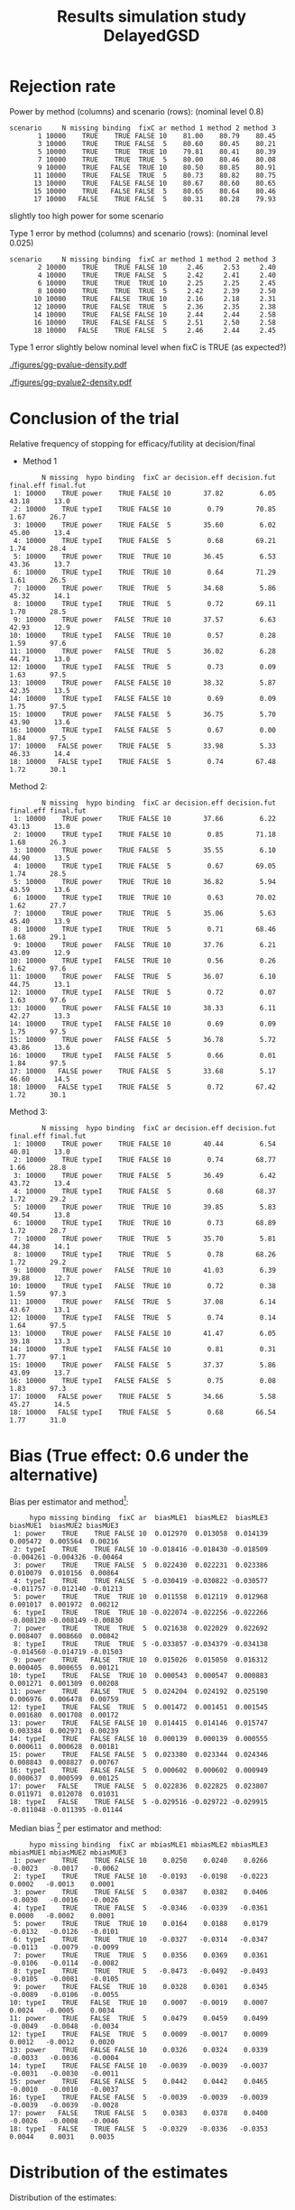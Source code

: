 #+TITLE: Results simulation study DelayedGSD
#+Author: 

#+BEGIN_SRC R :exports none :results output :session *R* :cache no
# Path
if(Sys.info()["login"] == "bozenne"){
}else if(Sys.info()["login"] == "hpl802"){
  setwd("x:/DelayedGSD/")
}
options(width = 110)

library(data.table)
library(ggplot2)
#+END_SRC

#+RESULTS:


#+BEGIN_SRC R :exports none :results output :session *R* :cache no
## Load results
res2stage <- readRDS(file.path("Results-built","res2stage.rds"))
res2stage[, method.char := paste0("method ",method)]
res2stage[, stage.char := factor(stage, 1:2, c("interim","final"))]
#+END_SRC

#+RESULTS:

* Rejection rate

#+BEGIN_SRC R :exports none :results output :session *R* :cache no
## For each run, create a binary indicator for rejection for efficacy
res2stage.rejection <- res2stage[,.(N = .N, rejection = "efficacy" %in% na.omit(decision)),
                                 by = c("method.char","seed","scenario","missing","binding","fixC","ar","hypo")]

## Average over runs and method within scenario
res2stageS.rejection <- res2stage.rejection[,.(N = .N, rejectionRate = 100*mean(rejection)),
                                            by=c("method.char","scenario","binding","missing","fixC","ar","hypo")]
#+END_SRC

#+RESULTS:

Power by method (columns) and scenario (rows): \hfill (nominal level 0.8)
#+BEGIN_SRC R :exports results :results output :session *R* :cache no
tablePrintH1 <- dcast(res2stageS.rejection[hypo=="power"],
                      scenario + N + missing + binding + fixC + ar ~ method.char,
                      value.var = "rejectionRate")
print(tablePrintH1, row.names = FALSE)
#+END_SRC

#+RESULTS:
#+begin_example
 scenario     N missing binding  fixC ar method 1 method 2 method 3
        1 10000    TRUE    TRUE FALSE 10    81.00    80.79    80.45
        3 10000    TRUE    TRUE FALSE  5    80.60    80.45    80.21
        5 10000    TRUE    TRUE  TRUE 10    79.81    80.41    80.39
        7 10000    TRUE    TRUE  TRUE  5    80.00    80.46    80.08
        9 10000    TRUE   FALSE  TRUE 10    80.50    80.85    80.91
       11 10000    TRUE   FALSE  TRUE  5    80.73    80.82    80.75
       13 10000    TRUE   FALSE FALSE 10    80.67    80.60    80.65
       15 10000    TRUE   FALSE FALSE  5    80.65    80.64    80.46
       17 10000   FALSE    TRUE FALSE  5    80.31    80.28    79.93
#+end_example
\Warning slightly too high power for some scenario

\bigskip

Type 1 error by method (columns) and scenario (rows): \hfill (nominal level 0.025)
#+BEGIN_SRC R :exports results :results output :session *R* :cache no
tablePrintH0 <- dcast(res2stageS.rejection[hypo=="typeI"],
                    scenario + N + missing + binding + fixC + ar ~ method.char,
                    value.var = "rejectionRate")
print(tablePrintH0, row.names = FALSE)
#+END_SRC

#+RESULTS:
#+begin_example
 scenario     N missing binding  fixC ar method 1 method 2 method 3
        2 10000    TRUE    TRUE FALSE 10     2.46     2.53     2.40
        4 10000    TRUE    TRUE FALSE  5     2.42     2.41     2.40
        6 10000    TRUE    TRUE  TRUE 10     2.25     2.25     2.45
        8 10000    TRUE    TRUE  TRUE  5     2.42     2.39     2.50
       10 10000    TRUE   FALSE  TRUE 10     2.16     2.18     2.31
       12 10000    TRUE   FALSE  TRUE  5     2.36     2.35     2.38
       14 10000    TRUE   FALSE FALSE 10     2.44     2.44     2.58
       16 10000    TRUE   FALSE FALSE  5     2.51     2.50     2.58
       18 10000   FALSE    TRUE FALSE  5     2.46     2.44     2.45
#+end_example
Type 1 error slightly below nominal level when fixC is TRUE (as expected?)

\clearpage

#+BEGIN_SRC R :exports none :results output :session *R* :cache no
## Restrict to one observation per run, when we stop:
dt.estimate <- res2stage[decision %in% c("futility","efficacy") & !is.na(statistic),]
## Distribution of the p-value:
gg.P <- ggplot(res2stage[hypo == "typeI"]) + facet_grid(scenario~method.char)
gg.P <- gg.P + geom_density(alpha=0.25, aes(x = p.value_ML, fill = "Naive"))
gg.P <- gg.P + geom_density(alpha=0.25, aes(x = p.value_MUE, fill = "Adjusted"))
gg.P <- gg.P + labs(fill = "P-value", x = "Estimate", y = "Density")
gg.P <- gg.P + theme(text = element_text(size=15), 
                     axis.line = element_line(linewidth = 1.25),
                     axis.ticks = element_line(linewidth = 2),
                     axis.ticks.length=unit(.25, "cm"),
                     legend.key.size = unit(3,"line"))
ggsave(gg.P, filename = file.path("report","figures","gg-pvalue-density.pdf"), height = 10, width = 12)
#+END_SRC

#+RESULTS:
: Advarselsbeskeder:
: 1: [1m[22mRemoved 540000 rows containing non-finite values (`stat_density()`). 
: 2: [1m[22mRemoved 540000 rows containing non-finite values (`stat_density()`).

#+ATTR_LaTeX: :width 1\textwidth :options trim={0 0 0 0} :placement [!h]
#+CAPTION: Naive and adjusted p-value distribution over all simulations under the null. Each row correspond to a different scenario
[[./figures/gg-pvalue-density.pdf]]

#+BEGIN_SRC R :exports none :results output :session *R* :cache no
gg.P2 <- ggplot(res2stage[hypo == "power"]) + facet_grid(scenario~method.char)
gg.P2 <- gg.P2 + geom_density(alpha=0.25, aes(x = p.value_ML, fill = "Naive"))
gg.P2 <- gg.P2 + geom_density(alpha=0.25, aes(x = p.value_MUE, fill = "Adjusted"))
gg.P2 <- gg.P2 + labs(fill = "P-value", x = "Estimate", y = "Density")
gg.P2 <- gg.P2 + coord_cartesian(xlim = c(0,0.05))
gg.P2 <- gg.P2 + theme(text = element_text(size=15), 
                     axis.line = element_line(linewidth = 1.25),
                     axis.ticks = element_line(linewidth = 2),
                     axis.ticks.length=unit(.25, "cm"),
                     legend.key.size = unit(3,"line"))
ggsave(gg.P2, filename = file.path("report","figures","gg-pvalue2-density.pdf"), height = 10, width = 12)
#+END_SRC

#+RESULTS:
: Advarselsbeskeder:
: 1: [1m[22mRemoved 540000 rows containing non-finite values (`stat_density()`). 
: 2: [1m[22mRemoved 540000 rows containing non-finite values (`stat_density()`).

#+ATTR_LaTeX: :width 1\textwidth :options trim={0 0 0 0} :placement [!h]
#+CAPTION: Naive and adjusted p-value distribution over all simulations under the alternative. Each row correspond to a different scenario
[[./figures/gg-pvalue2-density.pdf]]

\clearpage

* Conclusion of the trial

#+BEGIN_SRC R :exports none :results output :session *R* :cache no
res2stageS.final <- res2stage[!is.na(statistic) & type != "interim",
                              .(.N,
                                decision.eff = 100*mean((stage == 1)*(decision == "efficacy")),
                                decision.fut = 100*mean((stage == 1)*(decision == "futility")),
                                final.eff = 100*mean((stage == 2)*(decision == "efficacy")),
                                final.fut = 100*mean((stage == 2)*(decision == "futility"))),
                              by = c("scenario","missing","method","binding","fixC","ar","hypo")]
#+END_SRC

#+RESULTS:

Relative frequency of stopping for efficacy/futility at decision/final

- Method 1
#+BEGIN_SRC R :exports results :results output :session *R* :cache no
tablePrint <- dcast(res2stageS.final[method==1], scenario + N + missing + hypo + binding + fixC + ar ~ method,
                    value.var = c("decision.eff","decision.fut","final.eff","final.fut"))
names(tablePrint) <- gsub("_1","",names(tablePrint),fixed = TRUE)
setkeyv(tablePrint,"scenario")
print(tablePrint[,.SD,.SDcols = setdiff(names(tablePrint),"scenario")], digits = 3)
#+END_SRC

#+RESULTS:
#+begin_example
        N missing  hypo binding  fixC ar decision.eff decision.fut final.eff final.fut
 1: 10000    TRUE power    TRUE FALSE 10        37.82         6.05     43.18      13.0
 2: 10000    TRUE typeI    TRUE FALSE 10         0.79        70.85      1.67      26.7
 3: 10000    TRUE power    TRUE FALSE  5        35.60         6.02     45.00      13.4
 4: 10000    TRUE typeI    TRUE FALSE  5         0.68        69.21      1.74      28.4
 5: 10000    TRUE power    TRUE  TRUE 10        36.45         6.53     43.36      13.7
 6: 10000    TRUE typeI    TRUE  TRUE 10         0.64        71.29      1.61      26.5
 7: 10000    TRUE power    TRUE  TRUE  5        34.68         5.86     45.32      14.1
 8: 10000    TRUE typeI    TRUE  TRUE  5         0.72        69.11      1.70      28.5
 9: 10000    TRUE power   FALSE  TRUE 10        37.57         6.63     42.93      12.9
10: 10000    TRUE typeI   FALSE  TRUE 10         0.57         0.28      1.59      97.6
11: 10000    TRUE power   FALSE  TRUE  5        36.02         6.28     44.71      13.0
12: 10000    TRUE typeI   FALSE  TRUE  5         0.73         0.09      1.63      97.5
13: 10000    TRUE power   FALSE FALSE 10        38.32         5.87     42.35      13.5
14: 10000    TRUE typeI   FALSE FALSE 10         0.69         0.09      1.75      97.5
15: 10000    TRUE power   FALSE FALSE  5        36.75         5.70     43.90      13.6
16: 10000    TRUE typeI   FALSE FALSE  5         0.67         0.00      1.84      97.5
17: 10000   FALSE power    TRUE FALSE  5        33.98         5.33     46.33      14.4
18: 10000   FALSE typeI    TRUE FALSE  5         0.74        67.48      1.72      30.1
#+end_example

\clearpage

Method 2:
#+BEGIN_SRC R :exports results :results output :session *R* :cache no
tablePrint <- dcast(res2stageS.final[method==2], scenario + N + missing + hypo + binding + fixC + ar ~ method,
                    value.var = c("decision.eff","decision.fut","final.eff","final.fut"))
names(tablePrint) <- gsub("_2","",names(tablePrint),fixed = TRUE)
setkeyv(tablePrint,"scenario")
print(tablePrint[,.SD,.SDcols = setdiff(names(tablePrint),"scenario")], digits = 3)
#+END_SRC

#+RESULTS:
#+begin_example
        N missing  hypo binding  fixC ar decision.eff decision.fut final.eff final.fut
 1: 10000    TRUE power    TRUE FALSE 10        37.66         6.22     43.13      13.0
 2: 10000    TRUE typeI    TRUE FALSE 10         0.85        71.18      1.68      26.3
 3: 10000    TRUE power    TRUE FALSE  5        35.55         6.10     44.90      13.5
 4: 10000    TRUE typeI    TRUE FALSE  5         0.67        69.05      1.74      28.5
 5: 10000    TRUE power    TRUE  TRUE 10        36.82         5.94     43.59      13.6
 6: 10000    TRUE typeI    TRUE  TRUE 10         0.63        70.02      1.62      27.7
 7: 10000    TRUE power    TRUE  TRUE  5        35.06         5.63     45.40      13.9
 8: 10000    TRUE typeI    TRUE  TRUE  5         0.71        68.46      1.68      29.1
 9: 10000    TRUE power   FALSE  TRUE 10        37.76         6.21     43.09      12.9
10: 10000    TRUE typeI   FALSE  TRUE 10         0.56         0.26      1.62      97.6
11: 10000    TRUE power   FALSE  TRUE  5        36.07         6.10     44.75      13.1
12: 10000    TRUE typeI   FALSE  TRUE  5         0.72         0.07      1.63      97.6
13: 10000    TRUE power   FALSE FALSE 10        38.33         6.11     42.27      13.3
14: 10000    TRUE typeI   FALSE FALSE 10         0.69         0.09      1.75      97.5
15: 10000    TRUE power   FALSE FALSE  5        36.78         5.72     43.86      13.6
16: 10000    TRUE typeI   FALSE FALSE  5         0.66         0.01      1.84      97.5
17: 10000   FALSE power    TRUE FALSE  5        33.68         5.17     46.60      14.5
18: 10000   FALSE typeI    TRUE FALSE  5         0.72        67.42      1.72      30.1
#+end_example

\clearpage

Method 3:
#+BEGIN_SRC R :exports results :results output :session *R* :cache no
tablePrint <- dcast(res2stageS.final[method==3], scenario + N + missing + hypo + binding + fixC + ar ~ method,
                    value.var = c("decision.eff","decision.fut","final.eff","final.fut"))
names(tablePrint) <- gsub("_3","",names(tablePrint),fixed = TRUE)
setkeyv(tablePrint,"scenario")
print(tablePrint[,.SD,.SDcols = setdiff(names(tablePrint),"scenario")], digits = 3)
#+END_SRC
#+RESULTS:
#+begin_example
        N missing  hypo binding  fixC ar decision.eff decision.fut final.eff final.fut
 1: 10000    TRUE power    TRUE FALSE 10        40.44         6.54     40.01      13.0
 2: 10000    TRUE typeI    TRUE FALSE 10         0.74        68.77      1.66      28.8
 3: 10000    TRUE power    TRUE FALSE  5        36.49         6.42     43.72      13.4
 4: 10000    TRUE typeI    TRUE FALSE  5         0.68        68.37      1.72      29.2
 5: 10000    TRUE power    TRUE  TRUE 10        39.85         5.83     40.54      13.8
 6: 10000    TRUE typeI    TRUE  TRUE 10         0.73        68.89      1.72      28.7
 7: 10000    TRUE power    TRUE  TRUE  5        35.70         5.81     44.38      14.1
 8: 10000    TRUE typeI    TRUE  TRUE  5         0.78        68.26      1.72      29.2
 9: 10000    TRUE power   FALSE  TRUE 10        41.03         6.39     39.88      12.7
10: 10000    TRUE typeI   FALSE  TRUE 10         0.72         0.38      1.59      97.3
11: 10000    TRUE power   FALSE  TRUE  5        37.08         6.14     43.67      13.1
12: 10000    TRUE typeI   FALSE  TRUE  5         0.74         0.14      1.64      97.5
13: 10000    TRUE power   FALSE FALSE 10        41.47         6.05     39.18      13.3
14: 10000    TRUE typeI   FALSE FALSE 10         0.81         0.31      1.77      97.1
15: 10000    TRUE power   FALSE FALSE  5        37.37         5.86     43.09      13.7
16: 10000    TRUE typeI   FALSE FALSE  5         0.75         0.08      1.83      97.3
17: 10000   FALSE power    TRUE FALSE  5        34.66         5.58     45.27      14.5
18: 10000   FALSE typeI    TRUE FALSE  5         0.68        66.54      1.77      31.0
#+end_example

\clearpage

* Bias (True effect: 0.6 under the alternative)

#+BEGIN_SRC R :exports none :results output :session *R* :cache no
true_eff <- 0.6

## For each run, error made by each estimator
res2stage[, truth := c(0,true_eff)[(hypo=="power")+1]]
res2stage.bias <- res2stage[decision %in% c("futility","efficacy"),
                            .(N = .N,
                              bias_MLE = estimate_ML-truth,
                              bias_MUE = estimate_MUE-truth,
                              mbias_MLE = (estimate_ML>truth) - 0.5,
                              mbias_MUE = (estimate_MUE>truth) - 0.5),
                            by = c("method","scenario","seed","missing","binding","fixC","ar","hypo")]
all(res2stage.bias$N==1)

res2stageS.bias <- res2stage.bias[,.(N = .N,
                                     bias_MLE = mean(bias_MLE, na.rm = TRUE),
                                     bias_MUE = mean(bias_MUE, na.rm = TRUE),
                                     mbias_MLE = mean(mbias_MLE, na.rm = TRUE),
                                     mbias_MUE = mean(mbias_MUE, na.rm = TRUE)),
                                  by=c("method","scenario","missing","binding","fixC","ar","hypo")]
#+END_SRC

#+RESULTS:
: [1] TRUE

Bias per estimator and method[fn::e.g. \texttt{biasMLE1} mixed model
estimator (treatment effect), method 1 (boundaries)]:
#+LaTeX: \begin{adjustwidth}{-1cm}{-1cm}
#+BEGIN_SRC R :exports results :results output :session *R* :cache no
tablePrint <- dcast(res2stageS.bias,
                    hypo + scenario + missing + binding + fixC + ar ~ method,
                    value.var = c("bias_MLE","bias_MUE"))
setkeyv(tablePrint,"scenario")
names(tablePrint) <- gsub("_","",names(tablePrint),fixed = TRUE)
print(tablePrint[,.SD,.SDcols = setdiff(names(tablePrint),"scenario")], digits = 3)
#+END_SRC

#+RESULTS:
#+begin_example
     hypo missing binding  fixC ar  biasMLE1  biasMLE2  biasMLE3  biasMUE1  biasMUE2 biasMUE3
 1: power    TRUE    TRUE FALSE 10  0.012970  0.013058  0.014139  0.005472  0.005564  0.00216
 2: typeI    TRUE    TRUE FALSE 10 -0.018416 -0.018430 -0.018509 -0.004261 -0.004326 -0.00464
 3: power    TRUE    TRUE FALSE  5  0.022430  0.022231  0.023386  0.010079  0.010156  0.00864
 4: typeI    TRUE    TRUE FALSE  5 -0.030419 -0.030822 -0.030577 -0.011757 -0.012140 -0.01213
 5: power    TRUE    TRUE  TRUE 10  0.011558  0.012119  0.012968  0.001017  0.001972  0.00212
 6: typeI    TRUE    TRUE  TRUE 10 -0.022074 -0.022256 -0.022266 -0.008120 -0.008149 -0.00830
 7: power    TRUE    TRUE  TRUE  5  0.021638  0.022029  0.022692  0.008407  0.008660  0.00842
 8: typeI    TRUE    TRUE  TRUE  5 -0.033857 -0.034379 -0.034138 -0.014560 -0.014719 -0.01503
 9: power    TRUE   FALSE  TRUE 10  0.015026  0.015050  0.016312  0.000405  0.000655  0.00121
10: typeI    TRUE   FALSE  TRUE 10  0.000543  0.000547  0.000883  0.001271  0.001309  0.00208
11: power    TRUE   FALSE  TRUE  5  0.024204  0.024192  0.025190  0.006976  0.006478  0.00759
12: typeI    TRUE   FALSE  TRUE  5  0.001472  0.001451  0.001545  0.001680  0.001708  0.00172
13: power    TRUE   FALSE FALSE 10  0.014415  0.014146  0.015747  0.003384  0.002971  0.00239
14: typeI    TRUE   FALSE FALSE 10  0.000139  0.000139  0.000555  0.000611  0.000628  0.00181
15: power    TRUE   FALSE FALSE  5  0.023380  0.023344  0.024346  0.008843  0.008827  0.00767
16: typeI    TRUE   FALSE FALSE  5  0.000602  0.000602  0.000949  0.000637  0.000599  0.00125
17: power   FALSE    TRUE FALSE  5  0.022836  0.022825  0.023807  0.011971  0.012078  0.01031
18: typeI   FALSE    TRUE FALSE  5 -0.029516 -0.029722 -0.029915 -0.011048 -0.011395 -0.01144
#+end_example
#+LaTeX: \end{adjustwidth}

Median bias [fn::Relative frequency at which the estimate is greater than the truth minus 0.5] per estimator and method:
#+LaTeX: \begin{adjustwidth}{-1cm}{-1cm}
#+BEGIN_SRC R :exports results :results output :session *R* :cache no
tablePrint <- dcast(res2stageS.bias,
                    hypo + scenario + missing + binding + fixC + ar ~ method,
                    value.var = c("mbias_MLE","mbias_MUE"))
setkeyv(tablePrint,"scenario")
names(tablePrint) <- gsub("_","",names(tablePrint),fixed = TRUE)
print(tablePrint[,.SD,.SDcols = setdiff(names(tablePrint),"scenario")], digits = 3)
#+END_SRC

#+RESULTS:
#+begin_example
     hypo missing binding  fixC ar mbiasMLE1 mbiasMLE2 mbiasMLE3 mbiasMUE1 mbiasMUE2 mbiasMUE3
 1: power    TRUE    TRUE FALSE 10    0.0250    0.0240    0.0266   -0.0023   -0.0017   -0.0062
 2: typeI    TRUE    TRUE FALSE 10   -0.0193   -0.0198   -0.0223    0.0002   -0.0013    0.0001
 3: power    TRUE    TRUE FALSE  5    0.0387    0.0382    0.0406   -0.0030   -0.0016   -0.0026
 4: typeI    TRUE    TRUE FALSE  5   -0.0346   -0.0339   -0.0361    0.0000   -0.0002    0.0001
 5: power    TRUE    TRUE  TRUE 10    0.0164    0.0188    0.0179   -0.0132   -0.0126   -0.0101
 6: typeI    TRUE    TRUE  TRUE 10   -0.0327   -0.0314   -0.0347   -0.0113   -0.0079   -0.0099
 7: power    TRUE    TRUE  TRUE  5    0.0356    0.0369    0.0361   -0.0106   -0.0114   -0.0082
 8: typeI    TRUE    TRUE  TRUE  5   -0.0473   -0.0492   -0.0493   -0.0105   -0.0081   -0.0105
 9: power    TRUE   FALSE  TRUE 10    0.0328    0.0301    0.0345   -0.0089   -0.0106   -0.0055
10: typeI    TRUE   FALSE  TRUE 10    0.0007   -0.0019    0.0007    0.0024   -0.0005    0.0034
11: power    TRUE   FALSE  TRUE  5    0.0479    0.0459    0.0499   -0.0049   -0.0048   -0.0034
12: typeI    TRUE   FALSE  TRUE  5    0.0009   -0.0017    0.0009    0.0012   -0.0012    0.0020
13: power    TRUE   FALSE FALSE 10    0.0326    0.0324    0.0339   -0.0033   -0.0036   -0.0004
14: typeI    TRUE   FALSE FALSE 10   -0.0039   -0.0039   -0.0037   -0.0031   -0.0030   -0.0011
15: power    TRUE   FALSE FALSE  5    0.0442    0.0442    0.0465   -0.0010   -0.0010   -0.0037
16: typeI    TRUE   FALSE FALSE  5   -0.0039   -0.0039   -0.0039   -0.0039   -0.0039   -0.0028
17: power   FALSE    TRUE FALSE  5    0.0383    0.0378    0.0400   -0.0026   -0.0008   -0.0046
18: typeI   FALSE    TRUE FALSE  5   -0.0329   -0.0336   -0.0353    0.0044    0.0031    0.0035
#+end_example

#+LaTeX: \end{adjustwidth}

\clearpage

* Distribution of the estimates

Distribution of the estimates:
#+BEGIN_SRC R :exports none :results output :session *R* :cache no
## Restrict to one observation per run, when we stop:
dt.estimate <- res2stage[decision %in% c("futility","efficacy") & !is.na(statistic),]
## Distribution of the estimate:
gg.E <- ggplot(dt.estimate) + facet_grid(scenario~method.char)
gg.E <- gg.E + geom_density(alpha=0.25, aes(x = estimate_ML, fill = "Naive"))
gg.E <- gg.E + geom_density(alpha=0.25, aes(x = estimate_MUE, fill = "Median unbiased"))
gg.E <- gg.E + labs(fill = "Estimator", x = "Estimate", y = "Density")
gg.E <- gg.E + geom_vline(aes(xintercept = truth), color = "purple")
gg.E <- gg.E + theme(text = element_text(size=15), 
                     axis.line = element_line(linewidth = 1.25),
                     axis.ticks = element_line(linewidth = 2),
                     axis.ticks.length=unit(.25, "cm"),
                     legend.key.size = unit(3,"line"))

ggsave(gg.E, filename = file.path("report","figures","gg-estimate-density.pdf"), height = 10, width = 12)
ggsave(gg.E %+% dt.estimate[scenario == 1], filename = file.path("report","figures","gg-estimate-density-scenario1.pdf") )
#+END_SRC

#+RESULTS:
: [1m[22mSaving 13.3 x 6.21 in image

#+ATTR_LaTeX: :width 1\textwidth :options trim={0 0 0 0} :placement [!h]
#+CAPTION: Naive and Median unbiased estimate distribution over all simulations. Each row correspond to a different scenario
[[./figures/gg-estimate-density.pdf]]

#+ATTR_LaTeX: :width 0.8\textwidth :options trim={0 0 0 0} :placement [!h]
#+CAPTION: Same but specific to scenario 1
[[./figures/gg-estimate-density-scenario1.pdf]]

\clearpage

Distribution of the median unbiased estimate conditional to the stage:
#+BEGIN_SRC R :exports none :results output :session *R* :cache no
gg.estimateC <- ggplot(dt.estimate, aes(x = estimate_MUE, fill = stage.char, group = stage.char))
gg.estimateC <- gg.estimateC + geom_density(alpha=0.25) + facet_grid(scenario~method.char)
gg.estimateC <- gg.estimateC + labs(x = "estimate", fill = "stage", y = "Density")
gg.estimateC <- gg.estimateC + theme(text = element_text(size=15), 
                                     axis.line = element_line(linewidth = 1.25),
                                     axis.ticks = element_line(linewidth = 2),
                                     axis.ticks.length=unit(.25, "cm"),
                                     legend.key.size = unit(3,"line"))

ggsave(gg.estimateC, filename = file.path("report","figures","gg-estimateC-density.pdf"),
       height = 10, width = 12)
#+END_SRC

#+RESULTS:

#+ATTR_LaTeX: :width 1\textwidth :options trim={0 0 0 0} :placement [!h]
#+CAPTION: Median unbiased estimate distribution conditional to the stage. Each row correspond to a different scenario.
[[./figures/gg-estimateC-density.pdf]]

\clearpage

* Special cases

Reason for stopping (first 4) or continuing the trial (last):
#+BEGIN_SRC R :exports results :results output :session *R* :cache no
ftable(reason = res2stage[scenario %in% 1:8,reason],
       method = res2stage[scenario %in% 1:8,method],
       scenario = res2stage[scenario %in% 1:8,scenario])
#+END_SRC

#+RESULTS:
#+begin_example
                              scenario    1    2    3    4    5    6    7    8
reason                 method                                                 
decreasing information 1                  0    0    1    1    0    0    0    0
                       2                  0    0    1    1    0    0    0    0
                       3                  0    0    1    1    0    0    0    0
efficacy               1               3740   77 3559   67 3696   82 3502   82
                       2               3729   82 3554   68 3732   82 3546   83
                       3               4137  107 3712   83 4071  110 3632   92
futility               1                646 7086  603 6922  600 7109  552 6901
                       2                658 7120  611 6904  542 6981  523 6834
                       3                560 6843  579 6822  495 6850  519 6812
Imax reached           1                  1    1    0    0    2    2    0    0
                       2                  1    1    0    0    2    2    0    0
                       3                  1    1    0    0    2    2    0    0
no boundary crossed    1               5613 2836 5838 3011 5702 2807 5946 3017
                       2               5612 2797 5835 3028 5724 2935 5931 3083
                       3               5302 3049 5709 3095 5432 3038 5849 3096
#+end_example

#+BEGIN_SRC R :exports results :results output :session *R* :cache no
ftable(reason = res2stage[scenario %in% 9:16,reason],
       method = res2stage[scenario %in% 9:16,method],
       scenario = res2stage[scenario %in% 9:16,scenario])
#+END_SRC

#+RESULTS:
#+begin_example
                              scenario    9   10   11   12   13   14   15   16
reason                 method                                                 
decreasing information 1                  0    0    1    0    0    0    0    0
                       2                  0    0    1    0    0    0    0    0
                       3                  0    0    1    0    0    0    0    0
efficacy               1               3805   84 3634   82 3815   78 3674   67
                       2               3824   81 3646   79 3816   78 3677   67
                       3               4206  109 3761   88 4238  112 3788   83
futility               1                614 7130  596 6957  604 7126  571 6920
                       2                572 7044  571 6907  628 7180  573 6925
                       3                535 6914  561 6867  514 6870  535 6837
Imax reached           1                  1    1    0    0    0    0    0    0
                       2                  1    1    0    0    0    0    0    0
                       3                  1    1    0    0    0    0    0    0
no boundary crossed    1               5580 2785 5770 2961 5581 2796 5755 3013
                       2               5603 2874 5783 3014 5556 2742 5750 3008
                       3               5258 2976 5678 3045 5248 3018 5677 3080
#+end_example

\clearpage

* Reversal probability

#+BEGIN_SRC R :exports none :results output :session *R* :cache no
## Indicator of reversal
res2stage.reversal <- res2stage[, .(N = .N,
                                    futility2efficacy = (stage[1] == 1)*(reason[1] == "futility")*(stage[2] == 1)*(decision[2] == "efficacy"),
                                    efficacy2futility = (stage[1] == 1)*(reason[1] == "efficacy")*(stage[2] == 1)*(decision[2] == "futility")),
                                by = c("method","seed","missing","binding","fixC","ar","hypo")]
res2stage.reversal[is.na(futility2efficacy), futility2efficacy := 0]
res2stage.reversal[is.na(efficacy2futility), efficacy2futility := 0]
#+END_SRC

#+RESULTS:

Percentage of time we observe a reversal:
#+LaTeX: \begin{adjustwidth}{-1cm}{-1cm}
#+BEGIN_SRC R :exports results :results output :session *R* :cache no
res2stageS.reversal <- res2stage.reversal[, .(N = .N,
                                              fu2eff = 100*mean(futility2efficacy),
                                              eff2fu = 100*mean(efficacy2futility)),
                                          by = c("method","missing","binding","fixC","ar","hypo")]
tablePrint <- dcast(res2stageS.reversal, N + hypo + missing + ar + binding + fixC ~ method, value.var = c("fu2eff","eff2fu"))
print(tablePrint)
#+END_SRC

#+RESULTS:
#+begin_example
        N  hypo missing ar binding  fixC fu2eff_1 fu2eff_2 fu2eff_3 eff2fu_1 eff2fu_2 eff2fu_3
 1: 10000 power   FALSE  5    TRUE FALSE     0.06     0.07     0.01     0.04     0.04     0.63
 2: 10000 power    TRUE  5   FALSE FALSE     0.04     0.04     0.00     0.03     0.03     0.51
 3: 10000 power    TRUE  5   FALSE  TRUE     0.04     0.03     0.03     0.36     0.42     0.56
 4: 10000 power    TRUE  5    TRUE FALSE     0.06     0.08     0.02     0.05     0.07     0.65
 5: 10000 power    TRUE  5    TRUE  TRUE     0.02     0.02     0.01     0.36     0.42     0.63
 6: 10000 power    TRUE 10   FALSE FALSE     0.35     0.38     0.05     0.18     0.21     0.96
 7: 10000 power    TRUE 10   FALSE  TRUE     0.15     0.13     0.10     0.63     0.61     1.13
 8: 10000 power    TRUE 10    TRUE FALSE     0.57     0.57     0.13     0.15     0.20     1.06
 9: 10000 power    TRUE 10    TRUE  TRUE     0.17     0.16     0.11     0.70     0.68     0.99
10: 10000 typeI   FALSE  5    TRUE FALSE     0.01     0.03     0.00     0.01     0.03     0.12
11: 10000 typeI    TRUE  5   FALSE FALSE     0.00     0.00     0.00     0.00     0.01     0.08
12: 10000 typeI    TRUE  5   FALSE  TRUE     0.00     0.00     0.00     0.09     0.07     0.14
13: 10000 typeI    TRUE  5    TRUE FALSE     0.02     0.02     0.00     0.01     0.03     0.15
14: 10000 typeI    TRUE  5    TRUE  TRUE     0.00     0.00     0.00     0.10     0.12     0.14
15: 10000 typeI    TRUE 10   FALSE FALSE     0.00     0.00     0.00     0.09     0.09     0.31
16: 10000 typeI    TRUE 10   FALSE  TRUE     0.00     0.00     0.00     0.27     0.25     0.37
17: 10000 typeI    TRUE 10    TRUE FALSE     0.11     0.11     0.03     0.09     0.08     0.36
18: 10000 typeI    TRUE 10    TRUE  TRUE     0.02     0.00     0.00     0.22     0.21     0.39
#+end_example

#+LaTeX: \end{adjustwidth}


\clearpage

* Frequency mismatch p-value / boundaries

When concluding for futility:
#+BEGIN_SRC R :exports results :results output :session *R* :cache no
res2stage.mismatchFU <- res2stage[decision=="futility",.(N = .N, mismatch = 100*mean(p.value_MUE<0.025)),
                                  by = c("method.char","missing","binding","fixC","ar","hypo")]
dcast(res2stage.mismatchFU, hypo + missing + ar + binding + fixC ~ method.char, value.var = "mismatch")
#+END_SRC

#+RESULTS:
#+begin_example
     hypo missing ar binding  fixC   method 1   method 2   method 3
 1: power   FALSE  5    TRUE FALSE 0.00000000 0.00000000 0.74738416
 2: power    TRUE  5   FALSE FALSE 0.41343669 0.41322314 0.56294780
 3: power    TRUE  5   FALSE  TRUE 1.34924754 0.93847758 0.57142857
 4: power    TRUE  5    TRUE FALSE 0.00000000 0.00000000 0.55583628
 5: power    TRUE  5    TRUE  TRUE 2.55000000 1.84237462 0.65261044
 6: power    TRUE 10   FALSE FALSE 2.43145370 2.47422680 1.34366925
 7: power    TRUE 10   FALSE  TRUE 3.33333333 3.39425587 0.68098481
 8: power    TRUE 10    TRUE FALSE 0.00000000 0.00000000 1.07416880
 9: power    TRUE 10    TRUE  TRUE 3.91282813 3.77743747 1.22386537
10: typeI   FALSE  5    TRUE FALSE 0.00000000 0.00000000 0.02050231
11: typeI    TRUE  5   FALSE FALSE 0.03077239 0.03076923 0.06158900
12: typeI    TRUE  5   FALSE  TRUE 0.07169193 0.06144393 0.02048760
13: typeI    TRUE  5    TRUE FALSE 0.00000000 0.00000000 0.02049180
14: typeI    TRUE  5    TRUE  TRUE 0.14347202 0.12293822 0.02051282
15: typeI    TRUE 10   FALSE FALSE 0.14350144 0.14350144 0.10264833
16: typeI    TRUE 10   FALSE  TRUE 0.20441537 0.16356573 0.05118231
17: typeI    TRUE 10    TRUE FALSE 0.00000000 0.00000000 0.01024590
18: typeI    TRUE 10    TRUE  TRUE 0.26598465 0.25575448 0.09226038
#+end_example

When concluding for efficacy:
#+BEGIN_SRC R :exports results :results output :session *R* :cache no
res2stage.mismatchEFF <- res2stage[decision=="efficacy",.(N = .N, mismatch = 100*mean(p.value_MUE>0.025)),
                                  by = c("method.char","missing","binding","fixC","ar","hypo")]
dcast(res2stage.mismatchEFF, hypo + missing + ar + binding + fixC ~ method.char, value.var = "mismatch")
#+END_SRC

#+RESULTS:
#+begin_example
     hypo missing ar binding  fixC method 1 method 2 method 3
 1: power   FALSE  5    TRUE FALSE        0        0        0
 2: power    TRUE  5   FALSE FALSE        0        0        0
 3: power    TRUE  5   FALSE  TRUE        0        0        0
 4: power    TRUE  5    TRUE FALSE        0        0        0
 5: power    TRUE  5    TRUE  TRUE        0        0        0
 6: power    TRUE 10   FALSE FALSE        0        0        0
 7: power    TRUE 10   FALSE  TRUE        0        0        0
 8: power    TRUE 10    TRUE FALSE        0        0        0
 9: power    TRUE 10    TRUE  TRUE        0        0        0
10: typeI   FALSE  5    TRUE FALSE        0        0        0
11: typeI    TRUE  5   FALSE FALSE        0        0        0
12: typeI    TRUE  5   FALSE  TRUE        0        0        0
13: typeI    TRUE  5    TRUE FALSE        0        0        0
14: typeI    TRUE  5    TRUE  TRUE        0        0        0
15: typeI    TRUE 10   FALSE FALSE        0        0        0
16: typeI    TRUE 10   FALSE  TRUE        0        0        0
17: typeI    TRUE 10    TRUE FALSE        0        0        0
18: typeI    TRUE 10    TRUE  TRUE        0        0        0
#+end_example

\clearpage

#+BEGIN_SRC R :exports none :results output :session *R* :cache no
dt.issue <- data.table("scenario" = c(1, 1, 1, 1, 1, 1, 1, 1, 1, 1, 1, 1, 1, 1, 1, 1, 1, 1, 1, 1, 1, 1, 1, 1, 2, 2, 2, 2, 3, 3, 3, 3, 3, 3, 3, 3, 3, 4, 4, 5, 5, 5, 5, 5, 5, 5, 5, 5, 5, 5, 5, 5, 5, 5, 5, 5, 5, 5, 5, 5, 5, 5, 5, 5, 5, 5, 5, 5, 5, 5, 5, 5, 5, 5, 5, 5, 5, 5, 5, 5, 5, 5, 5, 5, 5, 5, 5, 5, 5, 5, 5, 5, 5, 5, 5, 5, 5, 5, 5, 5, 5, 5, 5, 5, 5, 5, 5, 5, 5, 5, 5, 5, 5, 5, 5, 5, 5, 5, 5, 5, 5, 5, 5, 5, 5, 5, 5, 5, 5, 5, 5, 5, 5, 5, 5, 5, 5, 5, 5, 5, 5, 5, 5, 5, 5, 5, 5, 5, 5, 5, 5, 5, 5, 5, 5, 5, 5, 5, 5, 5, 5, 5, 5, 5, 5, 5, 5, 5, 5, 5, 5, 5, 5, 5, 5, 5, 5, 5, 5, 5, 5, 5, 5, 5, 5, 5, 5, 5, 5, 5, 5, 5, 5, 5, 5, 5, 5, 5, 5, 5, 5, 5, 5, 5, 5, 5, 5, 5, 5, 5, 5, 5, 5, 5, 6, 6, 6, 6, 6, 6, 6, 6, 6, 6, 6, 6, 6, 6, 6, 6, 6, 6, 6, 6, 6, 6, 6, 6, 6, 6, 6, 6, 6, 6, 6, 6, 6, 6, 6, 6, 6, 6, 6, 6, 7, 7, 7, 7, 7, 7, 7, 7, 7, 7, 7, 7, 7, 7, 7, 7, 7, 7, 7, 7, 7, 7, 7, 7, 7, 7, 7, 7, 7, 7, 7, 7, 7, 7, 7, 7, 7, 7, 7, 7, 7, 7, 7, 7, 7, 7, 7, 7, 7, 7, 7, 7, 7, 7, 7, 7, 7, 7, 7, 7, 7, 7, 7, 7, 7, 7, 7, 7, 7, 7, 7, 7, 7, 7, 7, 7, 7, 7, 7, 7, 8, 8, 8, 8, 8, 8, 8, 8, 8, 8, 8, 8, 8, 8, 8, 8, 8, 8, 8, 8, 8, 9, 9, 9, 9, 9, 9, 9, 9, 9, 9, 9, 9, 9, 9, 9, 9, 9, 9, 9, 9, 9, 9, 9, 9, 9, 9, 9, 9, 9, 9, 9, 9, 9, 9, 9, 9, 9, 9, 9, 9, 9, 9, 9, 9, 9, 9, 9, 9, 9, 9, 9, 9, 9, 9, 9, 9, 9, 9, 9, 9, 9, 9, 9, 9, 9, 9, 9, 9, 9, 9, 9, 9, 9, 9, 9, 9, 9, 9, 9, 9, 9, 9, 9, 9, 9, 9, 9, 9, 9, 9, 9, 9, 9, 9, 9, 9, 9, 9, 9, 9, 9, 9, 9, 9, 9, 9, 9, 9, 9, 9, 9, 9, 9, 9, 9, 9, 9, 9, 9, 9, 9, 9, 9, 9, 9, 9, 9, 9, 9, 9, 9, 9, 9, 9, 9, 9, 9, 9, 9, 9, 9, 9, 9, 9, 9, 9, 9, 9, 9, 9, 9, 9, 9, 9, 9, 9, 9, 9, 9, 9, 9, 9, 9, 9, 9, 9, 9, 9, 9, 9, 9, 9, 9, 9, 9, 9, 9, 9, 9, 9, 9, 9, 9, 9, 9, 9, 9, 9, 9, 9, 9, 9, 9, 9, 9, 9, 9, 9, 9, 9, 9, 9, 9, 9, 9, 9, 9, 9, 9, 9, 9, 9, 9, 9, 9, 10, 10, 10, 10, 10, 10, 10, 10, 10, 10, 10, 10, 10, 10, 10, 10, 10, 10, 10, 10, 10, 10, 10, 10, 10, 10, 10, 10, 10, 10, 10, 10, 10, 10, 10, 10, 10, 10, 10, 11, 11, 11, 11, 11, 11, 11, 11, 11, 11, 11, 11, 11, 11, 11, 11, 11, 11, 11, 11, 11, 11, 11, 11, 11, 11, 11, 11, 11, 11, 11, 11, 11, 11, 11, 11, 11, 11, 11, 11, 11, 11, 11, 11, 11, 11, 11, 11, 11, 11, 11, 11, 11, 11, 11, 11, 11, 11, 11, 11, 11, 11, 11, 11, 11, 11, 11, 11, 11, 11, 11, 11, 11, 11, 11, 11, 11, 11, 11, 11, 11, 11, 11, 11, 11, 11, 11, 11, 11, 12, 12, 12, 12, 12, 12, 12, 12, 12, 12, 12, 12, 12, 12, 12, 12, 12, 13, 13, 13, 13, 13, 13, 13, 13, 13, 13, 13, 13, 13, 13, 13, 13, 13, 13, 13, 13, 13, 13, 13, 13, 13, 13, 13, 13, 13, 13, 13, 13, 13, 13, 13, 13, 13, 13, 13, 13, 13, 13, 13, 13, 13, 13, 13, 13, 13, 13, 13, 13, 13, 13, 13, 13, 13, 13, 13, 13, 13, 13, 13, 13, 13, 13, 13, 13, 13, 13, 13, 13, 13, 13, 13, 13, 13, 13, 13, 13, 13, 13, 13, 13, 13, 13, 13, 13, 13, 13, 13, 13, 13, 13, 13, 13, 13, 13, 13, 13, 13, 13, 13, 13, 13, 13, 13, 13, 13, 13, 13, 13, 13, 14, 14, 14, 14, 14, 14, 14, 14, 14, 14, 14, 14, 14, 14, 14, 14, 14, 14, 14, 14, 14, 14, 14, 14, 14, 14, 14, 14, 14, 14, 14, 14, 15, 15, 15, 15, 15, 15, 15, 15, 15, 15, 15, 15, 15, 15, 15, 15, 15, 15, 15, 15, 15, 15, 15, 15, 15, 16, 16, 16, 16, 16, 17, 17, 17, 17, 17, 17, 17, 17), 
                       "seed" = c(996631745, 432678946, 578100624, 800763125, 118213320, 890967388, 469135748, 682815103, 623263610, 331288653, 348371157, 13527395, 190630067, 549427834, 445077004, 65423609, 609806118, 156062609, 797694491, 522077839, 480717972, 251564941, 867028467, 517557509, 391077117, 102532908, 403901590, 881914061, 432678946, 958833541, 891915119, 954742906, 883552112, 261579854, 258119951, 983887795, 11413593, 402321297, 360676247, 755489412, 755489412, 529405294, 745444345, 745444345, 674484342, 674484342, 41575956, 41575956, 794006366, 115642753, 115642753, 985564957, 490137693, 490137693, 490137693, 861803545, 861803545, 65465701, 65465701, 65465701, 59520730, 59520730, 361029405, 497862470, 497862470, 439116040, 439116040, 439116040, 655806552, 655806552, 624138955, 624138955, 138635165, 857514451, 857514451, 725913446, 636733544, 636733544, 643097653, 117613351, 385749732, 278956500, 278956500, 278956500, 19809402, 19809402, 598158983, 996866306, 996866306, 463123956, 768238695, 462745199, 115809938, 907957077, 907957077, 467527651, 513310076, 961377177, 961377177, 876310264, 876310264, 876310264, 574861586, 574861586, 623728615, 623728615, 191334898, 828009650, 828009650, 531530810, 81373798, 81373798, 290301587, 290301587, 290301587, 468128352, 468128352, 690537980, 557331032, 557331032, 557331032, 428621311, 552219684, 552219684, 895916907, 895916907, 819160064, 819160064, 692694950, 709544694, 709544694, 979904851, 979904851, 727723332, 727723332, 727723332, 824641312, 824641312, 824641312, 954119559, 954119559, 974456683, 434351213, 434351213, 434351213, 458816843, 458816843, 220423499, 690802210, 690802210, 721752581, 721752581, 733459348, 733459348, 581475417, 581475417, 363624073, 363624073, 878143745, 878143745, 228092311, 228092311, 934457370, 169280051, 270708699, 270708699, 906540073, 906540073, 541039384, 593223671, 952418928, 952418928, 952418928, 657439359, 824668194, 824668194, 906671519, 659991546, 659991546, 609806118, 141490029, 141490029, 615785225, 350226038, 790432746, 475118855, 475118855, 475118855, 2736903, 2736903, 566235952, 566235952, 689587711, 689587711, 689587711, 621007664, 621007664, 563671783, 563671783, 890683926, 890683926, 899644883, 899644883, 871784000, 871784000, 267048107, 267048107, 259938887, 384999701, 384999701, 278738736, 278738736, 399729400, 399729400, 830766813, 836490272, 836490272, 646185175, 646185175, 812630953, 812630953, 812630953, 716422565, 716422565, 504760369, 624055929, 624055929, 666325245, 666325245, 666325245, 966213620, 966213620, 966213620, 580047730, 539299287, 539299287, 929143729, 60748955, 60748955, 60748955, 935972376, 935972376, 342096798, 771755350, 287445141, 803612548, 102149728, 580536161, 580536161, 198295236, 198295236, 453951373, 194681666, 194681666, 275605824, 132476897, 883525041, 112426836, 112426836, 857514451, 857514451, 857514451, 492069926, 934668496, 385749732, 682164918, 682164918, 816860094, 816860094, 816860094, 699572642, 45459964, 45459964, 19809402, 19809402, 19809402, 652318056, 618580045, 286727429, 286727429, 286727429, 718363820, 718363820, 972993997, 189558800, 115809938, 329216686, 329216686, 293910141, 293910141, 439898526, 511135065, 7894591, 7894591, 742340420, 742340420, 11465464, 911803964, 810144929, 87232426, 424538141, 209727386, 209727386, 452816801, 895916907, 733459348, 581475417, 581475417, 878143745, 228092311, 228092311, 171030114, 994475838, 994475838, 543426110, 543426110, 648457710, 648457710, 727286716, 727286716, 404292074, 404292074, 187107754, 2736903, 2736903, 273626901, 273626901, 273626901, 267048107, 838669166, 633535399, 633535399, 543318979, 543318979, 339519918, 311714085, 311714085, 812630953, 115673371, 131573484, 539826084, 539826084, 125961160, 125961160, 751898207, 751898207, 590313852, 590313852, 590313852, 238821373, 803612548, 803612548, 639964412, 318865806, 318865806, 316031316, 316031316, 905686708, 879389235, 879389235, 617127194, 432678946, 432678946, 432678946, 162879154, 92265431, 997658707, 997658707, 490137693, 367899375, 367899375, 828228609, 610588447, 610588447, 182838820, 474896252, 474896252, 786118741, 786118741, 786118741, 898463507, 898463507, 954042567, 954042567, 573372388, 896602751, 70248234, 253150397, 385085970, 670909282, 415489687, 54507337, 77263397, 119092727, 636454352, 929516351, 506389323, 506389323, 736795998, 736795998, 121807227, 682164918, 682175965, 682175965, 682175965, 492706698, 492706698, 492706698, 608722756, 608722756, 456941362, 708094183, 708094183, 6887945, 619430250, 821848898, 390503331, 817243033, 512110856, 561725044, 561725044, 81028732, 206097348, 12133822, 12133822, 703978841, 887621038, 937915279, 848564354, 938016729, 938016729, 911448974, 838447349, 838447349, 879390520, 229887346, 504465306, 559308175, 805751953, 805751953, 805751953, 7894591, 409373902, 409373902, 409373902, 69552944, 453906488, 936769003, 936769003, 99978138, 711198705, 819133623, 899666176, 899666176, 812954325, 812954325, 106974304, 518772214, 481270397, 713475055, 713475055, 320549065, 511575429, 289169307, 405831207, 405831207, 951978161, 951978161, 282209659, 282209659, 206263044, 206263044, 206263044, 323622936, 655120269, 655120269, 655120269, 924061337, 924061337, 692694950, 692694950, 204458392, 204458392, 458934713, 458934713, 356414958, 356414958, 194773911, 230465854, 548128878, 9214396, 9214396, 301787221, 121203617, 121203617, 761399970, 279329684, 279329684, 224895205, 224895205, 612759004, 835511003, 721258410, 218860696, 686327932, 27704446, 667055233, 247685205, 935055877, 989094820, 146866882, 146866882, 381877036, 85994443, 239734242, 239734242, 752278986, 925153487, 925153487, 771997814, 26588004, 911805303, 997190742, 568222875, 536697166, 150516683, 150516683, 268205244, 268205244, 159059950, 35458821, 35458821, 812667274, 483670250, 811940248, 811940248, 811940248, 366906004, 48439630, 673789961, 673789961, 937653909, 937653909, 205051586, 132459000, 898116721, 917585448, 365935656, 603802135, 461810195, 461810195, 138940251, 138940251, 657893706, 266180654, 316750462, 404386858, 284809131, 997670034, 978522722, 412214708, 412214708, 461548276, 461548276, 179312630, 979825882, 732681608, 732681608, 832576151, 549856166, 558947498, 741991280, 741991280, 146174203, 595777065, 595777065, 261201711, 669201217, 669201217, 102532908, 102532908, 798297192, 465295673, 92143405, 382619699, 382619699, 433615673, 193398027, 498429683, 498429683, 973341062, 973341062, 884686986, 138589, 781485475, 47233422, 47233422, 72284024, 376197601, 376197601, 688703386, 636685034, 273040695, 957202955, 957202955, 54949041, 311426752, 221892910, 248153442, 344014435, 344014435, 432678946, 432678946, 432678946, 15850550, 474896252, 158315126, 670909282, 490287306, 490287306, 827506441, 787045882, 787045882, 534849271, 456941362, 456941362, 221061342, 221061342, 221061342, 817243033, 81028732, 81028732, 81757422, 937915279, 937915279, 754059417, 675821689, 980094974, 980094974, 114707126, 7894591, 7894591, 409373902, 409373902, 623263610, 623263610, 72369623, 149466514, 149466514, 149466514, 65198949, 282209659, 939156883, 182786695, 410128197, 410128197, 935651777, 121203617, 266270359, 266270359, 234056024, 234056024, 974730730, 974730730, 719179346, 719179346, 266346097, 266346097, 26588004, 811679813, 811679813, 536697166, 269927205, 822142775, 483670250, 797694491, 797694491, 966146998, 780872638, 238465866, 238465866, 327141894, 276542239, 893904657, 441581564, 444673345, 404386858, 404386858, 978522722, 461548276, 461548276, 944207166, 11413593, 316287725, 316287725, 632026704, 632026704, 426875720, 53367147, 391077117, 391077117, 595777065, 523941015, 798297192, 977891228, 39952445, 39952445, 794074085, 794074085, 170846140, 170846140, 688703386, 688703386, 83257267, 83257267, 413883402, 791795938, 791795938, 430124857, 430124857, 687278525, 72327897, 72327897, 497897797, 497897797, 18263024, 791539249, 791539249, 306732708, 424592273, 883565, 520254210, 520254210, 49498684, 49498684, 335172014, 521571809, 521571809, 610000441, 19384804, 19384804, 569925269, 569925269, 861044471, 861044471, 340844990, 175974665, 175974665, 450877360, 450877360, 858512275, 858512275, 756167186, 229887346, 229887346, 673639365, 691432984, 691432984, 74132012, 74132012, 469135748, 469135748, 729125201, 729125201, 586808100, 586808100, 265512031, 611514364, 611514364, 731207076, 731207076, 247958883, 859429348, 682524462, 682524462, 500943074, 500943074, 58766293, 58766293, 357431250, 615054659, 615054659, 230465854, 230465854, 9214396, 9214396, 783481231, 783481231, 121203617, 121203617, 220423499, 220423499, 567295424, 567295424, 415181046, 415181046, 976331347, 976331347, 956486581, 956486581, 116241011, 854112936, 854112936, 323118455, 556548145, 556548145, 429257674, 429257674, 738395608, 738395608, 701423102, 701423102, 125522316, 125522316, 736844087, 954303062, 719093479, 387567153, 387567153, 928640451, 928640451, 338922199, 338922199, 894866671, 436212414, 436212414, 365607181, 365607181, 53830731, 53830731, 938014245, 114079664, 114079664, 937107100, 937107100, 84647984, 509230728, 509230728, 799925328, 695551207, 695551207, 610524816, 610524816, 68694162, 68694162, 990500118, 990500118, 113421273, 113421273, 636685034, 636685034, 768454788, 764874436, 764874436, 925569211, 925569211, 686139843, 686139843, 177896910, 177896910, 337502526, 627288472, 289596337, 469135748, 469135748, 227467728, 166795386, 358972824, 500943074, 500943074, 760452550, 615054659, 615054659, 9214396, 9214396, 429257674, 429257674, 738395608, 738395608, 701423102, 701423102, 969657837, 286565552, 365607181, 365607181, 118527910, 695551207, 695551207, 177896910, 177896910, 666941261, 769205622, 225755970, 591482865, 879390520, 996504674, 810109309, 843298685), 
                       "p.value_MUE" = c(0.00700494, 0.00636475, 0.00702901, 0.00533119, 0.00757061, 0.0103061, 0.00676701, 0.00665739, 0.00699296, 0.00738134, 0.01184203, 0.00681562, 0.00633604, 0.00823915, 0.0061486, 0.005632, 0.00818902, 0.00995317, 0.00809422, 0.00692432, 0.00947278, 0.00735023, 0.00559765, 0.00675677, 0.00702122, 0.01028759, 0.00745674, 0.00627326, 0.00603391, 0.00808553, 0.01177364, 0.00827467, 0.00612651, 0.00603601, 0.00686311, 0.00801564, 0.00712608, 0.00656603, 0.00528978, 0.00613719, 0.00596631, 0.00748137, 0.00627634, 0.00760504, 0.00869484, 0.00824603, 0.00830747, 0.00808002, 0.00587781, 0.00691702, 0.00682991, 0.00992289, 0.00560123, 0.00550268, 0.00672226, 0.00609104, 0.0059586, 0.00688236, 0.00682795, 0.00814319, 0.00799338, 0.00768861, 0.00832731, 0.00830376, 0.00815994, 0.00655522, 0.00624827, 0.00795966, 0.00737397, 0.0071854, 0.00715884, 0.00698826, 0.00848149, 0.00502828, 0.00491324, 0.00716516, 0.00972842, 0.00938895, 0.00738688, 0.00681327, 0.00666228, 0.00539174, 0.00513154, 0.00609993, 0.00620539, 0.0060567, 0.0072923, 0.00749552, 0.0072566, 0.00589433, 0.00795714, 0.00792722, 0.00668655, 0.00590369, 0.00595372, 0.00657913, 0.00901789, 0.00627647, 0.00733238, 0.00609075, 0.0059238, 0.00694025, 0.00615077, 0.00652587, 0.00638957, 0.00628063, 0.00533752, 0.00793532, 0.00763763, 0.00807749, 0.00705447, 0.00841381, 0.00708772, 0.00832641, 0.00863835, 0.00873985, 0.00850862, 0.00641872, 0.00597436, 0.00619589, 0.00720653, 0.00639422, 0.00976181, 0.00932344, 0.00880895, 0.0077717, 0.00767217, 0.00703098, 0.00914154, 0.00598817, 0.00550486, 0.01048596, 0.00966394, 0.00486001, 0.00435253, 0.00573343, 0.00658627, 0.00710511, 0.00776555, 0.00722916, 0.0071626, 0.00966964, 0.00664706, 0.00766815, 0.00797407, 0.00795791, 0.00776588, 0.00864431, 0.00605476, 0.00646166, 0.00516156, 0.00492276, 0.00658272, 0.00641674, 0.00761866, 0.00711014, 0.00513916, 0.00505082, 0.0069084, 0.00633575, 0.00673215, 0.00652464, 0.00630414, 0.00784375, 0.00563452, 0.00578006, 0.00855024, 0.0082977, 0.00685834, 0.00572924, 0.00740541, 0.00740314, 0.00887535, 0.00902228, 0.00605929, 0.0059127, 0.0084909, 0.00737987, 0.00697505, 0.00718895, 0.0114137, 0.01131415, 0.00736525, 0.00906679, 0.00776297, 0.00509178, 0.00508849, 0.00592739, 0.00617413, 0.00605186, 0.0080915, 0.0084566, 0.0063917, 0.00615271, 0.00747575, 0.00692929, 0.00708505, 0.00724647, 0.00710336, 0.00557787, 0.00546474, 0.0065656, 0.00789661, 0.00714449, 0.00687314, 0.00582194, 0.00601964, 0.00565851, 0.00692019, 0.00830484, 0.00603512, 0.0059192, 0.00598442, 0.00568497, 0.00659105, 0.00670777, 0.00666151, 0.00694016, 0.00670854, 0.00676492, 0.00674127, 0.00806855, 0.00693789, 0.00731358, 0.00642829, 0.00640405, 0.0067976, 0.00756786, 0.00734466, 0.00889232, 0.00701863, 0.00688036, 0.00856241, 0.00735554, 0.00587009, 0.00726033, 0.00879196, 0.00488835, 0.00568977, 0.00560305, 0.00495941, 0.00578386, 0.00771235, 0.00687035, 0.00781472, 0.01010152, 0.00664938, 0.0071673, 0.00696529, 0.00816652, 0.00776, 0.00503889, 0.0079064, 0.00730233, 0.00788832, 0.00960542, 0.00723299, 0.00751939, 0.00742355, 0.0044511, 0.00462841, 0.00471651, 0.00760943, 0.00648401, 0.00626216, 0.00852415, 0.00848459, 0.00677099, 0.00666527, 0.00743714, 0.00841628, 0.00637925, 0.00605536, 0.00590919, 0.00598445, 0.00649188, 0.00897175, 0.00839544, 0.00759076, 0.00787694, 0.00828582, 0.00924334, 0.00912999, 0.00699579, 0.00640668, 0.00676974, 0.00605369, 0.00598263, 0.00732235, 0.00720437, 0.00964522, 0.00753028, 0.00665122, 0.00649893, 0.00850889, 0.00813032, 0.00808284, 0.00630686, 0.00657324, 0.00617602, 0.00574634, 0.00683112, 0.00689448, 0.0084632, 0.00955923, 0.006744, 0.00742965, 0.00742685, 0.00718795, 0.00616407, 0.006474, 0.00723856, 0.00711, 0.00731667, 0.00630112, 0.00642233, 0.00685698, 0.007343, 0.0085647, 0.00842351, 0.00706113, 0.00664672, 0.00806349, 0.00625555, 0.0062905, 0.00886915, 0.0089962, 0.0102545, 0.00644196, 0.007211, 0.00604545, 0.00592176, 0.00732172, 0.00731809, 0.00604966, 0.00795139, 0.00787374, 0.00699529, 0.00648126, 0.00823751, 0.00638605, 0.00669705, 0.00885561, 0.00908966, 0.0055441, 0.00551431, 0.00618259, 0.00625025, 0.00665709, 0.00796185, 0.00906261, 0.00929056, 0.00591707, 0.00556135, 0.00557371, 0.00556892, 0.00526909, 0.02426624, 0.00703061, 0.0063869, 0.02449647, 0.0044665, 0.00482637, 0.0050861, 0.02464941, 0.0249199, 0.00484536, 0.00558359, 0.02480944, 0.00543132, 0.00533257, 0.02461992, 0.00944298, 0.00962965, 0.00743786, 0.0082008, 0.00802249, 0.00562391, 0.00553508, 0.00671612, 0.0072443, 0.00731625, 0.00569464, 0.0072563, 0.02484202, 0.00597238, 0.02472855, 0.00746574, 0.00803321, 0.02414328, 0.02488547, 0.02498833, 0.00717542, 0.00984854, 0.00816957, 0.02420374, 0.00617784, 0.00662699, 0.00845904, 0.00829471, 0.02465513, 0.02481964, 0.00587184, 0.0057808, 0.0071241, 0.00569645, 0.00582419, 0.00689431, 0.00553171, 0.00592199, 0.0097154, 0.00551093, 0.00574122, 0.02487503, 0.02463497, 0.00638309, 0.00730326, 0.0241303, 0.02404185, 0.00602653, 0.00587384, 0.02465267, 0.0076096, 0.00813127, 0.00788476, 0.00781711, 0.00663289, 0.00700524, 0.00588174, 0.00625466, 0.00605774, 0.00602707, 0.00873636, 0.00855186, 0.02486013, 0.02475448, 0.02473759, 0.02486246, 0.00587852, 0.00699578, 0.00714089, 0.02499722, 0.00459646, 0.00460732, 0.00524476, 0.02416221, 0.02473731, 0.00671759, 0.00652154, 0.00616776, 0.00857841, 0.02471839, 0.00826034, 0.00759928, 0.00849055, 0.01020762, 0.02476789, 0.02491301, 0.02398559, 0.00634036, 0.00611442, 0.02457299, 0.00738069, 0.02332967, 0.00569945, 0.00560793, 0.00450526, 0.00520134, 0.02446684, 0.02400344, 0.00468623, 0.00460706, 0.00553808, 0.00641894, 0.00719366, 0.00702394, 0.00894263, 0.00567783, 0.00547139, 0.00913012, 0.00892531, 0.00827654, 0.00753373, 0.00683926, 0.00673097, 0.00962289, 0.00937775, 0.00812943, 0.00888565, 0.02483803, 0.00855651, 0.00817106, 0.02413181, 0.00728307, 0.00759559, 0.00588753, 0.00893747, 0.00756516, 0.0059927, 0.00718234, 0.00781801, 0.01025461, 0.02443304, 0.02418645, 0.02373266, 0.01151674, 0.00758742, 0.00801804, 0.02378593, 0.0064474, 0.00759117, 0.00760274, 0.02425989, 0.02479507, 0.00814539, 0.00814362, 0.00947785, 0.00764491, 0.00911994, 0.00750789, 0.0053648, 0.02433262, 0.02390146, 0.00649462, 0.00595924, 0.00784659, 0.00778871, 0.00596011, 0.00585118, 0.02497414, 0.00671614, 0.00770952, 0.02485237, 0.02455914, 0.00494219, 0.00508079, 0.00565332, 0.02442103, 0.02416143, 0.00619433, 0.00602591, 0.00692454, 0.00678319, 0.02465257, 0.00795823, 0.02489231, 0.00551046, 0.02449943, 0.00678304, 0.00549841, 0.00515826, 0.00549462, 0.00583948, 0.02466346, 0.00725209, 0.00762908, 0.00719225, 0.00795753, 0.02477222, 0.02464186, 0.00700202, 0.00711502, 0.00586833, 0.00575375, 0.0091083, 0.00668152, 0.00642542, 0.0063164, 0.00897602, 0.00814454, 0.00646792, 0.00694656, 0.00672186, 0.00741712, 0.0084642, 0.00864872, 0.02492395, 0.00709199, 0.00673903, 0.0082033, 0.008005, 0.02420287, 0.0247995, 0.02454651, 0.00809333, 0.00797172, 0.02439619, 0.02476096, 0.00780795, 0.00760028, 0.00606516, 0.00594581, 0.02480675, 0.02445874, 0.02499271, 0.00566892, 0.00535121, 0.02481796, 0.00715389, 0.00702504, 0.02440726, 0.02497375, 0.00958028, 0.00720109, 0.00699418, 0.02441475, 0.02429546, 0.02472663, 0.02443188, 0.00719959, 0.00731459, 0.00534542, 0.00561774, 0.00556503, 0.00843984, 0.00810893, 0.01092146, 0.02474563, 0.00649043, 0.00646686, 0.00796457, 0.00737918, 0.00732652, 0.005666, 0.00990454, 0.00971347, 0.00607679, 0.00609469, 0.00650333, 0.02480142, 0.00810543, 0.00859752, 0.00747379, 0.00633279, 0.00625981, 0.0083479, 0.00992677, 0.00725317, 0.00757619, 0.00909226, 0.00598268, 0.00606907, 0.00524313, 0.00575399, 0.00747726, 0.0072184, 0.00632291, 0.00644014, 0.00651541, 0.00705203, 0.00722562, 0.02485484, 0.00688664, 0.00424001, 0.00939301, 0.00924231, 0.0087164, 0.00768564, 0.00751734, 0.00780359, 0.00773052, 0.00793793, 0.0069593, 0.00741037, 0.00772619, 0.00761084, 0.00982208, 0.00996406, 0.00607584, 0.00767605, 0.00779379, 0.00570832, 0.00978283, 0.00739995, 0.02499958, 0.00809837, 0.00803052, 0.00910992, 0.0069443, 0.00886436, 0.00906678, 0.00697426, 0.00571281, 0.00615965, 0.00664183, 0.00713614, 0.00751434, 0.00761374, 0.02487504, 0.00622028, 0.00612949, 0.00538436, 0.00713504, 0.00763566, 0.00749768, 0.00549544, 0.0057957, 0.00807488, 0.00694447, 0.00730773, 0.00683294, 0.00818998, 0.00646882, 0.02481102, 0.00659758, 0.00716248, 0.00715309, 0.00839348, 0.00825893, 0.01125457, 0.0105044, 0.0068725, 0.00696268, 0.00654196, 0.00699993, 0.00669006, 0.02458488, 0.02453923, 0.02459973, 0.02458923, 0.00665839, 0.02476429, 0.02476272, 0.02480841, 0.02480293, 0.00500483, 0.02482699, 0.02481179, 0.00656782, 0.00783145, 0.00596089, 0.02472083, 0.02470817, 0.02498124, 0.02496549, 0.00680451, 0.02473933, 0.02473961, 0.0249943, 0.02472615, 0.02472408, 0.02383495, 0.02381055, 0.02474978, 0.02473496, 0.00898782, 0.02493007, 0.0249293, 0.02393385, 0.02390164, 0.02426806, 0.02425814, 0.02460057, 0.02430566, 0.02429078, 0.0247067, 0.02428667, 0.02428099, 0.02399613, 0.02398004, 0.02402056, 0.0239891, 0.02489991, 0.02489212, 0.02412968, 0.02406552, 0.00654187, 0.02491351, 0.02491378, 0.02482186, 0.02479964, 0.00803128, 0.00724537, 0.02471234, 0.02470516, 0.02406452, 0.02401649, 0.02437607, 0.02431649, 0.005949, 0.02402128, 0.02396658, 0.02352964, 0.02351329, 0.02409001, 0.02405977, 0.02469506, 0.02467548, 0.02430544, 0.02428311, 0.02465908, 0.02463498, 0.0245014, 0.02448793, 0.0243941, 0.02436956, 0.02368894, 0.02363162, 0.02487523, 0.02485672, 0.00741723, 0.02475035, 0.02474685, 0.00763093, 0.02406351, 0.02404386, 0.02425464, 0.02423251, 0.02454467, 0.02453336, 0.02434228, 0.02432356, 0.02493231, 0.02492854, 0.00902293, 0.00784998, 0.00744905, 0.0246314, 0.02462418, 0.02499627, 0.02498755, 0.02477505, 0.02471592, 0.00701802, 0.02484281, 0.02481986, 0.02440209, 0.02439728, 0.02487395, 0.02486677, 0.00655599, 0.02411334, 0.02408881, 0.02450774, 0.02449612, 0.00872707, 0.02487682, 0.0248731, 0.00824485, 0.02426756, 0.02423642, 0.02372208, 0.0236944, 0.02453359, 0.02450704, 0.0241349, 0.02410656, 0.02433914, 0.02431456, 0.02480324, 0.02479155, 0.00706945, 0.02455109, 0.02447109, 0.02448068, 0.02447664, 0.02450815, 0.02450268, 0.02383443, 0.02381247, 0.0083977, 0.00675719, 0.00674393, 0.02494276, 0.02494931, 0.00671704, 0.00626108, 0.00610043, 0.02490132, 0.02490826, 0.0069892, 0.0249019, 0.0249079, 0.02492629, 0.02493303, 0.02498844, 0.0249951, 0.02497943, 0.02498554, 0.02487387, 0.02487913, 0.00647307, 0.0054594, 0.02491703, 0.02492295, 0.00561592, 0.02492666, 0.02493401, 0.02494575, 0.02495143, 0.00924179, 0.00766286, 0.00793457, 0.00553135, 0.00684772, 0.00772642, 0.00566389, 0.00710339))
#+END_SRC

* Percentage of missing values

#+BEGIN_SRC R :exports none :results output :session *R* :cache no
res2stage.nXinterim <- res2stage[,.(N = .N, nX1 = unique(nX1.interim), nX2 = unique(nX2.interim), nX3 = unique(nX3.interim)),
                                 by = c("method","missing","ar","seed","binding","fixC","hypo")]
all(res2stage.nXinterim$N==3)

res2stageS.nXinterim <- res2stage.nXinterim[, .(N = .N,
                                                pc.all = 100*mean(nX3/nX1),
                                                pc.missing3 = 100*mean(nX2/nX1-nX3/nX1),
                                                pc.missing23 = 100*mean(1-nX2/nX1)),
                                            by = c("method","missing","ar","hypo","fixC","binding")]

setkeyv(res2stageS.nXinterim,"ar")
#+END_SRC

#+RESULTS:
: [1] TRUE

Here only for method 1 - values are very similar between different
methods:
- =pc.all= percentage of observations with full data
- =pc.missing3= percentage of observations missing the final outcome
  but with intermediate outcome value and baseline.
- =pc.missing23= percentage of observations with only baseline value
#+BEGIN_SRC R :exports results :results output :session *R* :cache no
res2stageS.nXinterim[method==1]
#+END_SRC

#+RESULTS:
#+begin_example
    method missing ar  hypo  fixC binding     N   pc.all pc.missing3 pc.missing23
 1:      1    TRUE  5 power FALSE    TRUE 10000 79.53472    9.562374    10.902910
 2:      1    TRUE  5 typeI FALSE    TRUE 10000 79.53472    9.562374    10.902910
 3:      1    TRUE  5 power  TRUE    TRUE 10000 79.44022    9.531225    11.028558
 4:      1    TRUE  5 typeI  TRUE    TRUE 10000 79.44022    9.531225    11.028558
 5:      1    TRUE  5 power  TRUE   FALSE 10000 79.71917    9.427430    10.853396
 6:      1    TRUE  5 typeI  TRUE   FALSE 10000 79.71917    9.427430    10.853396
 7:      1    TRUE  5 power FALSE   FALSE 10000 79.64196    9.449136    10.908902
 8:      1    TRUE  5 typeI FALSE   FALSE 10000 79.64196    9.449136    10.908902
 9:      1   FALSE  5 power FALSE    TRUE 10000 87.78863    6.090240     6.121126
10:      1   FALSE  5 typeI FALSE    TRUE 10000 87.78863    6.090240     6.121126
11:      1    TRUE 10 power FALSE    TRUE 10000 71.60971   13.327969    15.062319
12:      1    TRUE 10 typeI FALSE    TRUE 10000 71.60971   13.327969    15.062319
13:      1    TRUE 10 power  TRUE    TRUE 10000 71.52189   13.282615    15.195496
14:      1    TRUE 10 typeI  TRUE    TRUE 10000 71.52189   13.282615    15.195496
15:      1    TRUE 10 power  TRUE   FALSE 10000 71.85935   13.144488    14.996166
16:      1    TRUE 10 typeI  TRUE   FALSE 10000 71.85935   13.144488    14.996166
17:      1    TRUE 10 power FALSE   FALSE 10000 71.79364   13.168843    15.037522
18:      1    TRUE 10 typeI FALSE   FALSE 10000 71.79364   13.168843    15.037522
#+end_example

\clearpage

* Information

Percentage of information for method 1[fn::average over the reached stages]:
#+BEGIN_SRC R :exports results :results output :session *R* :cache no
dt.info <- res2stage[,.(.N, infoPC = 100*mean(infoPC, na.rm = TRUE)),
                     by = c("type","method.char","scenario","missing","binding","fixC","ar","hypo")]
dt.info[, type := factor(type, c("interim","decision","final"))]
tablePrint <- dcast(dt.info[method.char == "method 1"],
                    scenario + missing + binding + fixC + ar ~ type,
                    value.var = "infoPC")
print(tablePrint, row.names = FALSE)
#+END_SRC

#+RESULTS:
#+begin_example
 scenario missing binding  fixC ar  interim decision     final
        1    TRUE    TRUE FALSE 10 54.63862 63.33698 102.69943
        2    TRUE    TRUE FALSE 10 54.63862 68.96135 102.32310
        3    TRUE    TRUE FALSE  5 53.27109 57.38550 102.74966
        4    TRUE    TRUE FALSE  5 53.27109 60.22345 102.34459
        5    TRUE    TRUE  TRUE 10 54.54008 63.10923 102.78945
        6    TRUE    TRUE  TRUE 10 54.54008 68.95137 102.12003
        7    TRUE    TRUE  TRUE  5 53.17744 57.18426 102.80673
        8    TRUE    TRUE  TRUE  5 53.17744 60.12266 102.22328
        9    TRUE   FALSE  TRUE 10 54.51044 63.16647 102.56935
       10    TRUE   FALSE  TRUE 10 54.51044 54.66970 103.09893
       11    TRUE   FALSE  TRUE  5 53.17317 57.27740 102.61166
       12    TRUE   FALSE  TRUE  5 53.17317 53.24797 103.10060
       13    TRUE   FALSE FALSE 10 54.49750 63.16580 102.56590
       14    TRUE   FALSE FALSE 10 54.49750 54.64468 103.12067
       15    TRUE   FALSE FALSE  5 53.15611 57.29003 102.60917
       16    TRUE   FALSE FALSE  5 53.15611 53.21806 103.12463
       17   FALSE    TRUE FALSE  5 52.06840 56.28978  99.96969
       18   FALSE    TRUE FALSE  5 52.06840 59.42197  99.62860
#+end_example

Similar results for other methods.

# @@latex:any arbitrary LaTeX code@@


* CONFIG :noexport:
# #+LaTeX_HEADER:\affil{Department of Biostatistics, University of Copenhagen, Copenhagen, Denmark}
#+LANGUAGE:  en
#+LaTeX_CLASS: org-article
#+LaTeX_CLASS_OPTIONS: [12pt]
#+OPTIONS:   title:t author:t toc:nil todo:nil
#+OPTIONS:   H:3 num:t 
#+OPTIONS:   TeX:t LaTeX:t
#+LATEX_HEADER: %
#+LATEX_HEADER: %%%% specifications %%%%
#+LATEX_HEADER: %
** Latex command
#+LATEX_HEADER: \usepackage{ifthen}
#+LATEX_HEADER: \usepackage{xifthen}
#+LATEX_HEADER: \usepackage{xargs}
#+LATEX_HEADER: \usepackage{xspace}
#+LATEX_HEADER: \newcommand\Rlogo{\textbf{\textsf{R}}\xspace} % 
** Notations

** Code
# Documentation at https://org-babel.readthedocs.io/en/latest/header-args/#results
# :tangle (yes/no/filename) extract source code with org-babel-tangle-file, see http://orgmode.org/manual/Extracting-source-code.html 
# :cache (yes/no)
# :eval (yes/no/never)
# :results (value/output/silent/graphics/raw/latex)
# :export (code/results/none/both)
#+PROPERTY: header-args :session *R* :tangle yes :cache no ## extra argument need to be on the same line as :session *R*
# Code display:
#+LATEX_HEADER: \RequirePackage{fancyvrb}
#+LATEX_HEADER: \DefineVerbatimEnvironment{verbatim}{Verbatim}{fontsize=\small,formatcom = {\color[rgb]{0.5,0,0}}}
# ## change font size input
# ## #+ATTR_LATEX: :options basicstyle=\ttfamily\scriptsize
# ## change font size output
# ## \RecustomVerbatimEnvironment{verbatim}{Verbatim}{fontsize=\tiny,formatcom = {\color[rgb]{0.5,0,0}}}
** Display 
#+LATEX_HEADER: \RequirePackage{colortbl} % arrayrulecolor to mix colors
#+LATEX_HEADER: \RequirePackage{setspace} % to modify the space between lines - incompatible with footnote in beamer
#+LaTeX_HEADER:\renewcommand{\baselinestretch}{1.1}
#+LATEX_HEADER:\geometry{top=1cm}
#+LATEX_HEADER: \RequirePackage{changepage}

#+LATEX_HEADER: \RequirePackage{colortbl} % arrayrulecolor to mix colors
# ## valid and cross symbols
#+LaTeX_HEADER: \RequirePackage{pifont}
#+LaTeX_HEADER: \RequirePackage{relsize}
#+LaTeX_HEADER: \newcommand{\Cross}{{\raisebox{-0.5ex}%
#+LaTeX_HEADER:		{\relsize{1.5}\ding{56}}}\hspace{1pt} }
#+LaTeX_HEADER: \newcommand{\Valid}{{\raisebox{-0.5ex}%
#+LaTeX_HEADER:		{\relsize{1.5}\ding{52}}}\hspace{1pt} }
#+LaTeX_HEADER: \newcommand{\CrossR}{ \textcolor{red}{\Cross} }
#+LaTeX_HEADER: \newcommand{\ValidV}{ \textcolor{green}{\Valid} }
# ## warning symbol
#+LaTeX_HEADER: \usepackage{stackengine}
#+LaTeX_HEADER: \usepackage{scalerel}
#+LaTeX_HEADER: \newcommand\Warning[1][3ex]{%
#+LaTeX_HEADER:   \renewcommand\stacktype{L}%
#+LaTeX_HEADER:   \scaleto{\stackon[1.3pt]{\color{red}$\triangle$}{\tiny\bfseries !}}{#1}%
#+LaTeX_HEADER:   \xspace
#+LaTeX_HEADER: }
# # change the color of the links
#+LaTeX_HEADER: \hypersetup{
#+LaTeX_HEADER:  citecolor=[rgb]{0,0.5,0},
#+LaTeX_HEADER:  urlcolor=[rgb]{0,0,0.5},
#+LaTeX_HEADER:  linkcolor=[rgb]{0,0,0.5},
#+LaTeX_HEADER: }
** Image
#+LATEX_HEADER: \RequirePackage{epstopdf} % to be able to convert .eps to .pdf image files
#+LATEX_HEADER: \RequirePackage{capt-of} % 
#+LATEX_HEADER: \RequirePackage{caption} % newlines in graphics
** List
#+LATEX_HEADER: \RequirePackage{enumitem} % to be able to convert .eps to .pdf image files
** Color
#+LaTeX_HEADER: \definecolor{light}{rgb}{1, 1, 0.9}
#+LaTeX_HEADER: \definecolor{lightred}{rgb}{1.0, 0.7, 0.7}
#+LaTeX_HEADER: \definecolor{lightblue}{rgb}{0.0, 0.8, 0.8}
#+LaTeX_HEADER: \newcommand{\darkblue}{blue!80!black}
#+LaTeX_HEADER: \newcommand{\darkgreen}{green!50!black}
#+LaTeX_HEADER: \newcommand{\darkred}{red!50!black}
** Box
#+LATEX_HEADER: \usepackage{mdframed}
** Shortcut
#+LATEX_HEADER: \newcommand{\first}{1\textsuperscript{st} }
#+LATEX_HEADER: \newcommand{\second}{2\textsuperscript{nd} }
#+LATEX_HEADER: \newcommand{\third}{3\textsuperscript{rd} }
